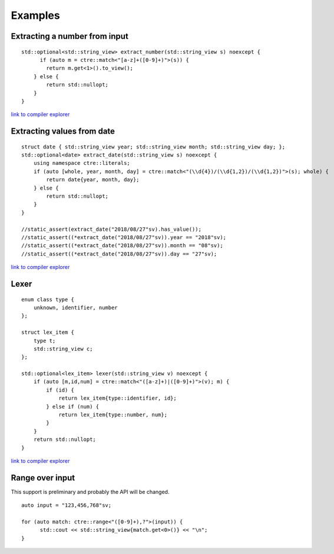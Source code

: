 Examples
========

Extracting a number from input
------------------------------
::

  std::optional<std::string_view> extract_number(std::string_view s) noexcept {
  	if (auto m = ctre::match<"[a-z]+([0-9]+)">(s)) {
          return m.get<1>().to_view();
      } else {
          return std::nullopt;
      }
  }

`link to compiler explorer <https://gcc.godbolt.org/z/5U67_e>`_

Extracting values from date
---------------------------
::


  struct date { std::string_view year; std::string_view month; std::string_view day; };
  std::optional<date> extract_date(std::string_view s) noexcept {
      using namespace ctre::literals;
      if (auto [whole, year, month, day] = ctre::match<"(\\d{4})/(\\d{1,2})/(\\d{1,2})">(s); whole) {
          return date{year, month, day};
      } else {
          return std::nullopt;
      }
  }
  
  //static_assert(extract_date("2018/08/27"sv).has_value());
  //static_assert((*extract_date("2018/08/27"sv)).year == "2018"sv);
  //static_assert((*extract_date("2018/08/27"sv)).month == "08"sv);
  //static_assert((*extract_date("2018/08/27"sv)).day == "27"sv);

`link to compiler explorer <https://gcc.godbolt.org/z/x64CVp>`_

Lexer
-----
::

  enum class type {
      unknown, identifier, number
  };
  
  struct lex_item {
      type t;
      std::string_view c;
  };
  
  std::optional<lex_item> lexer(std::string_view v) noexcept {
      if (auto [m,id,num] = ctre::match<"([a-z]+)|([0-9]+)">(v); m) {
          if (id) {
              return lex_item{type::identifier, id};
          } else if (num) {
              return lex_item{type::number, num};
          }
      }
      return std::nullopt;
  }

`link to compiler explorer <https://gcc.godbolt.org/z/PKTiCC>`_

Range over input
----------------

This support is preliminary and probably the API will be changed.

::

  auto input = "123,456,768"sv;
  
  for (auto match: ctre::range<"([0-9]+),?">(input)) {
  	std::cout << std::string_view{match.get<0>()} << "\n";
  }
